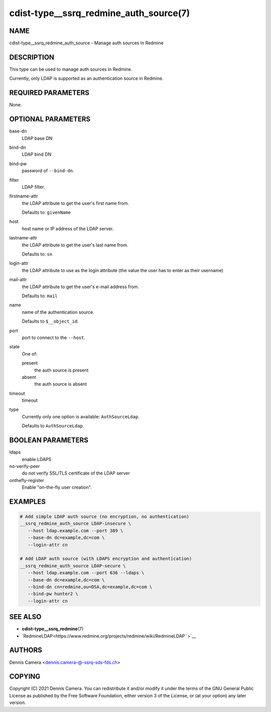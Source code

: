 cdist-type__ssrq_redmine_auth_source(7)
=======================================

NAME
----
cdist-type__ssrq_redmine_auth_source - Manage auth sources in Redmine


DESCRIPTION
-----------
This type can be used to manage auth sources in Redmine.

Currently, only LDAP is supported as an authentication source in Redmine.


REQUIRED PARAMETERS
-------------------
None.


OPTIONAL PARAMETERS
-------------------
base-dn
   LDAP base DN
bind-dn
   LDAP bind DN
bind-pw
   password of ``--bind-dn``.
filter
   LDAP filter.
firstname-attr
   the LDAP attribute to get the user's first name from.

   Defaults to: ``givenName``
host
   host name or IP address of the LDAP server.
lastname-attr
   the LDAP attribute to get the user's last name from.

   Defaults to: ``sn``
login-attr
   the LDAP attribute to use as the login attribute (the value the user has to
   enter as their username)
mail-attr
   the LDAP attribute to get the user's e-mail address from.

   Defaults to: ``mail``
name
   name of the authentication source.

   Defaults to ``$__object_id``.
port
   port to connect to the ``--host``.
state
   One of:

   present
      the auth source is present
   absent
      the auth source is absent
timeout
   timeout
type
   Currently only one option is available: ``AuthSourceLdap``.

   Defaults to ``AuthSourceLdap``.


BOOLEAN PARAMETERS
------------------
ldaps
   enable LDAPS
no-verify-peer
   do not verify SSL/TLS certificate of the LDAP server
onthefly-register
   Enable "on-the-fly user creation".


EXAMPLES
--------

.. code-block:: sh

   # Add simple LDAP auth source (no encryption, no authentication)
   __ssrq_redmine_auth_source LDAP-insecure \
      --host ldap.example.com --port 389 \
      --base-dn dc=example,dc=com \
      --login-attr cn

   # Add LDAP auth source (with LDAPS encryption and authentication)
   __ssrq_redmine_auth_source LDAP-secure \
      --host ldap.example.com --port 636 --ldaps \
      --base-dn dc=example,dc=com \
      --bind-dn cn=redmine,ou=DSA,dc=example,dc=com \
      --bind-pw hunter2 \
      --login-attr cn


SEE ALSO
--------
- :strong:`cdist-type__ssrq_redmine`\ (7)
- `RedmineLDAP<https://www.redmine.org/projects/redmine/wiki/RedmineLDAP¨>`__


AUTHORS
-------
Dennis Camera <dennis.camera-@-ssrq-sds-fds.ch>


COPYING
-------
Copyright \(C) 2021 Dennis Camera.
You can redistribute it and/or modify it under the terms of the GNU General
Public License as published by the Free Software Foundation, either version 3 of
the License, or (at your option) any later version.
